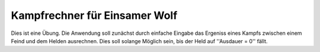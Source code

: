 Kampfrechner für Einsamer Wolf
-----
Dies ist eine Übung. Die Anwendung soll zunächst durch einfache Eingabe das Ergeniss eines Kampfs zwischen einem Feind und dem Helden ausrechnen. Dies soll solange Möglich sein, bis der Held auf ''Ausdauer = 0'' fällt.

